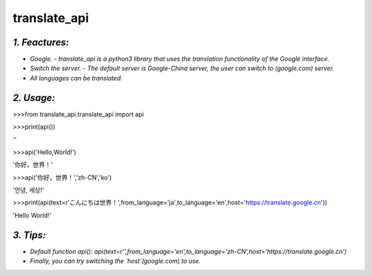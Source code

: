 **translate_api**
==============================
*1. Feactures:*
---------------
- *Google. - translate_api is a python3 library that uses the translation functionality of the Google interface.*
- *Switch the server. - The default server is Google-China server, the user can switch to (google.com) server.*
- *All languages can be translated.*

*2. Usage:*
-----------
>>>from translate_api.translate_api import api

>>>print(api())

''

>>>api('Hello,World!')

'你好，世界！'

>>>api('你好，世界！','zh-CN','ko')

'안녕, 세상!'

>>>print(api(text=r'こんにちは世界！',from_language='ja',to_language='en',host='https://translate.google.cn'))

'Hello World!'

*3. Tips:*
----------
- *Default function api(): api(text=r'',from_language='en',to_language='zh-CN',host='https://translate.google.cn')*
- *Finally, you can try switching the `host`(google.com) to use.*
